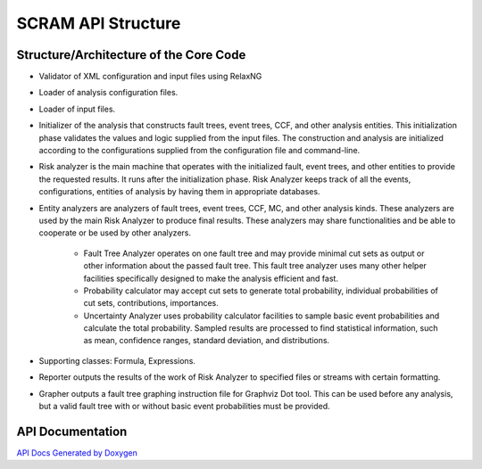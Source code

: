 ###################
SCRAM API Structure
###################

Structure/Architecture of the Core Code
=======================================

- Validator of XML configuration and input files using RelaxNG

- Loader of analysis configuration files.

- Loader of input files.

- Initializer of the analysis that constructs fault trees, event trees, CCF,
  and other analysis entities.
  This initialization phase validates the values and logic supplied from
  the input files. The construction and analysis are initialized according to
  the configurations supplied from the configuration file and command-line.

- Risk analyzer is the main machine that operates with the initialized fault,
  event trees, and other entities to provide the requested results. It runs
  after the initialization phase. Risk Analyzer keeps track of all the events,
  configurations, entities of analysis by having them in appropriate databases.

- Entity analyzers are analyzers of fault trees, event trees, CCF, MC, and
  other analysis kinds. These analyzers are used by the main Risk Analyzer
  to produce final results. These analyzers may share functionalities
  and be able to cooperate or be used by other analyzers.

    * Fault Tree Analyzer operates on one fault tree and may provide minimal
      cut sets as output or other information about the passed fault tree.
      This fault tree analyzer uses many other helper facilities specifically
      designed to make the analysis efficient and fast.

    * Probability calculator may accept cut sets to generate total probability,
      individual probabilities of cut sets, contributions, importances.

    * Uncertainty Analyzer uses probability calculator facilities to sample
      basic event probabilities and calculate the total probability.
      Sampled results are processed to find statistical information, such as
      mean, confidence ranges, standard deviation, and distributions.

- Supporting classes: Formula, Expressions.

- Reporter outputs the results of the work of Risk Analyzer to specified files
  or streams with certain formatting.

- Grapher outputs a fault tree graphing instruction file for Graphviz Dot tool.
  This can be used before any analysis, but a valid fault tree with or without
  basic event probabilities must be provided.

API Documentation
=================
`API Docs Generated by Doxygen`_

.. _`API Docs Generated by Doxygen`:
    http://rakhimov.github.io/scram/api/index.html
